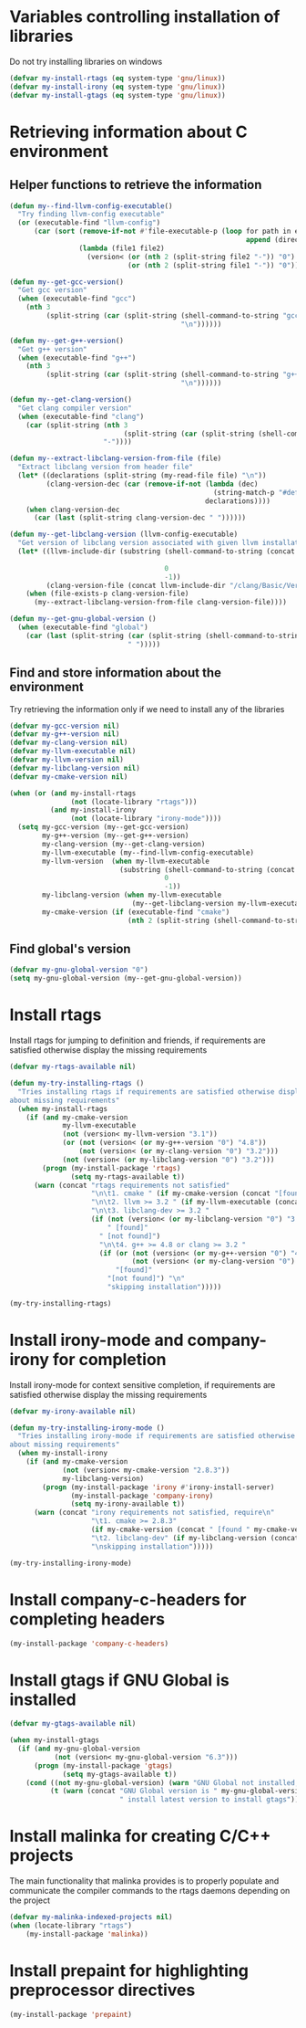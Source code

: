 * Variables controlling installation of libraries
  Do not try installing libraries on windows
  #+begin_src emacs-lisp
    (defvar my-install-rtags (eq system-type 'gnu/linux))
    (defvar my-install-irony (eq system-type 'gnu/linux))
    (defvar my-install-gtags (eq system-type 'gnu/linux))
  #+end_src


* Retrieving information about C environment
** Helper functions to retrieve the information
   #+begin_src emacs-lisp
     (defun my--find-llvm-config-executable()
       "Try finding llvm-config executable"
       (or (executable-find "llvm-config")
           (car (sort (remove-if-not #'file-executable-p (loop for path in exec-path when (file-exists-p path)
                                                               append (directory-files path t "^llvm-config")))
                      (lambda (file1 file2)
                        (version< (or (nth 2 (split-string file2 "-")) "0")
                                  (or (nth 2 (split-string file1 "-")) "0")))))))

     (defun my--get-gcc-version()
       "Get gcc version"
       (when (executable-find "gcc")
         (nth 3
              (split-string (car (split-string (shell-command-to-string "gcc --version")
                                               "\n"))))))

     (defun my--get-g++-version()
       "Get g++ version"
       (when (executable-find "g++")
         (nth 3
              (split-string (car (split-string (shell-command-to-string "g++ --version")
                                               "\n"))))))

     (defun my--get-clang-version()
       "Get clang compiler version"
       (when (executable-find "clang")
         (car (split-string (nth 3
                                 (split-string (car (split-string (shell-command-to-string "clang --version") "\n"))))
                            "-"))))

     (defun my--extract-libclang-version-from-file (file)
       "Extract libclang version from header file"
       (let* ((declarations (split-string (my-read-file file) "\n"))
              (clang-version-dec (car (remove-if-not (lambda (dec)
                                                       (string-match-p "#define[\s]+CLANG_VERSION[\s]+" dec))
                                                     declarations))))
         (when clang-version-dec
           (car (last (split-string clang-version-dec " "))))))

     (defun my--get-libclang-version (llvm-config-executable)
       "Get version of libclang version associated with given llvm installation"
       (let* ((llvm-include-dir (substring (shell-command-to-string (concat llvm-config-executable
                                                                            " --includedir"))
                                           0
                                           -1))
              (clang-version-file (concat llvm-include-dir "/clang/Basic/Version.inc")))
         (when (file-exists-p clang-version-file)
           (my--extract-libclang-version-from-file clang-version-file))))

     (defun my--get-gnu-global-version ()
       (when (executable-find "global")
         (car (last (split-string (car (split-string (shell-command-to-string "global --version") "\n"))
                                  " ")))))
   #+end_src

** Find and store information about the environment
   Try retrieving the information only if we need
   to install any of the libraries
   #+begin_src emacs-lisp
     (defvar my-gcc-version nil)
     (defvar my-g++-version nil)
     (defvar my-clang-version nil)
     (defvar my-llvm-executable nil)
     (defvar my-llvm-version nil)
     (defvar my-libclang-version nil)
     (defvar my-cmake-version nil)

     (when (or (and my-install-rtags
                    (not (locate-library "rtags")))
               (and my-install-irony
                    (not (locate-library "irony-mode"))))
       (setq my-gcc-version (my--get-gcc-version)
             my-g++-version (my--get-g++-version)
             my-clang-version (my--get-clang-version)
             my-llvm-executable (my--find-llvm-config-executable)
             my-llvm-version  (when my-llvm-executable
                                (substring (shell-command-to-string (concat my-llvm-executable " --version"))
                                           0
                                           -1))
             my-libclang-version (when my-llvm-executable
                                   (my--get-libclang-version my-llvm-executable))
             my-cmake-version (if (executable-find "cmake")
                                  (nth 2 (split-string (shell-command-to-string "cmake --version"))))))
   #+end_src

** Find global's version
   #+begin_src emacs-lisp
     (defvar my-gnu-global-version "0")
     (setq my-gnu-global-version (my--get-gnu-global-version))
   #+end_src


* Install rtags
  Install rtags for jumping to definition and friends, if requirements are
  satisfied otherwise display the missing requirements
  #+begin_src emacs-lisp
    (defvar my-rtags-available nil)

    (defun my-try-installing-rtags ()
      "Tries installing rtags if requirements are satisfied otherwise displays a warning
    about missing requirements"
      (when my-install-rtags
        (if (and my-cmake-version
                 my-llvm-executable
                 (not (version< my-llvm-version "3.1"))
                 (or (not (version< (or my-g++-version "0") "4.8"))
                     (not (version< (or my-clang-version "0") "3.2")))
                 (not (version< (or my-libclang-version "0") "3.2")))
            (progn (my-install-package 'rtags)
                   (setq my-rtags-available t))
          (warn (concat "rtags requirements not satisfied"
                        "\n\t1. cmake " (if my-cmake-version (concat "[found " my-cmake-version "]") "[not found]")
                        "\n\t2. llvm >= 3.2 " (if my-llvm-executable (concat "[found " my-llvm-version "]") "[not found]")
                        "\n\t3. libclang-dev >= 3.2 "
                        (if (not (version< (or my-libclang-version "0") "3.2"))
                            " [found]"
                          " [not found]")
                          "\n\t4. g++ >= 4.8 or clang >= 3.2 "
                          (if (or (not (version< (or my-g++-version "0") "4.7"))
                                  (not (version< (or my-clang-version "0") "3.2")))
                              "[found]"
                            "[not found]") "\n"
                            "skipping installation")))))

    (my-try-installing-rtags)
  #+end_src


* Install irony-mode and company-irony for completion
  Install irony-mode for context sensitive completion, if requirements are
  satisfied otherwise display the missing requirements
  #+begin_src emacs-lisp
    (defvar my-irony-available nil)

    (defun my-try-installing-irony-mode ()
      "Tries installing irony-mode if requirements are satisfied otherwise displays a warning
    about missing requirements"
      (when my-install-irony
        (if (and my-cmake-version
                 (not (version< my-cmake-version "2.8.3"))
                 my-libclang-version)
            (progn (my-install-package 'irony #'irony-install-server)
                   (my-install-package 'company-irony)
                   (setq my-irony-available t))
          (warn (concat "irony requirements not satisfied, require\n"
                        "\t1. cmake >= 2.8.3"
                        (if my-cmake-version (concat " [found " my-cmake-version "]") " [not found]") "\n"
                        "\t2. libclang-dev" (if my-libclang-version (concat " [found " my-libclang-version " ]") " [not found]")
                        "\nskipping installation")))))

    (my-try-installing-irony-mode)
  #+end_src


* Install company-c-headers for completing headers
  #+begin_src emacs-lisp
    (my-install-package 'company-c-headers)
  #+end_src


* Install gtags if GNU Global is installed
  #+begin_src emacs-lisp
    (defvar my-gtags-available nil)

    (when my-install-gtags
      (if (and my-gnu-global-version
               (not (version< my-gnu-global-version "6.3")))
          (progn (my-install-package 'gtags)
                 (setq my-gtags-available t))
        (cond ((not my-gnu-global-version) (warn "GNU Global not installed, not installing gtags"))
              (t (warn (concat "GNU Global version is " my-gnu-global-version
                               " install latest version to install gtags"))))))
  #+end_src


* Install malinka for creating C/C++ projects
   The main functionality that malinka provides is to properly populate and
   communicate the compiler commands to the rtags daemons depending on the
   project
  #+begin_src emacs-lisp
    (defvar my-malinka-indexed-projects nil)
    (when (locate-library "rtags")
        (my-install-package 'malinka))
  #+end_src


* Install prepaint for highlighting preprocessor directives
  #+begin_src emacs-lisp
    (my-install-package 'prepaint)
  #+end_src
